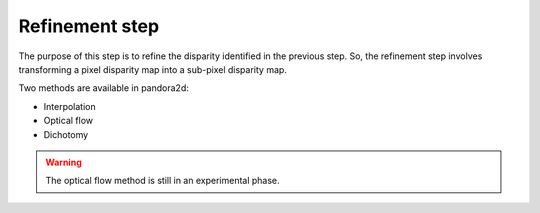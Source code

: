 .. _refining disparity:

Refinement step
===============
The purpose of this step is to refine the disparity identified in the previous step.
So, the refinement step involves transforming a pixel disparity map into a sub-pixel disparity map.


Two methods are available in pandora2d:

- Interpolation
- Optical flow
- Dichotomy

.. warning::
    The optical flow method is still in an experimental phase.
